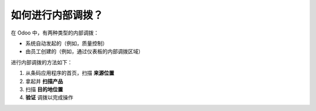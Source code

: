 ===============================
如何进行内部调拨？
===============================

在 Odoo 中，有两种类型的内部调拨：

-   系统自动发起的（例如，质量控制）

-   由员工创建的（例如，通过仪表板的内部调拨区域）

进行内部调拨的方法如下：

1. 从条码应用程序的首页，扫描 **来源位置**

2. 拿起并 **扫描产品**

3. 扫描 **目的地位置**

4. **验证** 调拨以完成操作

.. image:: media/internal01.png
    :align: center
